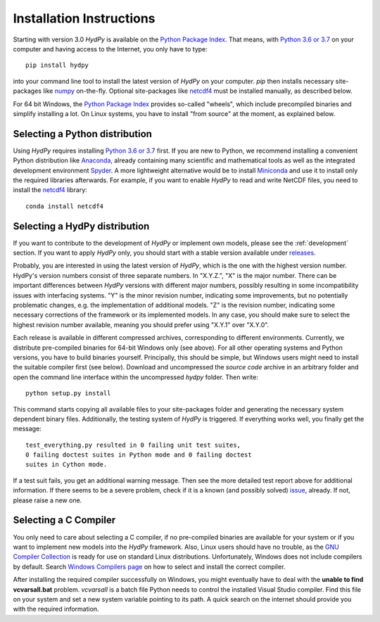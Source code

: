 
.. _Python 3.6 or 3.7: https://www.python.org/downloads/
.. _numpy: http://www.numpy.org/
.. _netcdf4: http://unidata.github.io/netcdf4-python/
.. _Anaconda: https://www.anaconda.com/what-is-anaconda/
.. _Miniconda: https://conda.io/miniconda.html
.. _Spyder: https://www.spyder-ide.org/
.. _bokeh: https://bokeh.pydata.org/en/latest/
.. _conda: https://conda.io/docs/
.. _Python Package Index: https://pypi.org/project/HydPy/
.. _pip: https://pip.pypa.io/en/stable/
.. _releases: https://github.com/hydpy-dev/hydpy/releases
.. _issue: https://github.com/hydpy-dev/hydpy/issues
.. _GNU Compiler Collection: https://gcc.gnu.org/
.. _Windows Compilers page: https://wiki.python.org/moin/WindowsCompilers


.. _install:

Installation Instructions
=========================

Starting with version 3.0 *HydPy* is available on the
`Python Package Index`_.  That means, with `Python 3.6 or 3.7`_
on your computer and having access to the Internet, you only have
to type::

  pip install hydpy

into your command line tool to install the latest version of
*HydPy* on your computer.  `pip` then installs necessary
site-packages like `numpy`_ on-the-fly.  Optional site-packages
like `netcdf4`_ must be installed manually, as described below.

For 64 bit Windows, the `Python Package Index`_ provides so-called
"wheels", which include precompiled binaries and simplify
installing a lot. On Linux systems, you have to install "from
source" at the moment, as explained below.

Selecting a Python distribution
--------------------------------

Using *HydPy* requires installing `Python 3.6 or 3.7`_ first.  If you
are new to Python, we recommend installing a convenient Python distribution
like `Anaconda`_, already containing many scientific and mathematical tools
as well as the integrated development environment `Spyder`_.  A more
lightweight alternative would be to install `Miniconda`_ and use it
to install only the required libraries afterwards.  For example, if you want
to enable *HydPy* to read and write NetCDF files, you need to install
the `netcdf4`_ library::

   conda install netcdf4

Selecting a HydPy distribution
------------------------------

If you want to contribute to the development of  *HydPy* or implement
own models, please see the :ref:`development` section.  If you want to
apply *HydPy* only, you should start with a stable version available
under `releases`_.

Probably, you are interested in using the latest version of *HydPy*,
which is the one with the highest version number.  HydPy's version numbers
consist of three separate numbers. In "X.Y.Z.", "X" is the major number.
There can be important differences between *HydPy* versions with
different major numbers, possibly resulting in some incompatibility issues
with interfacing systems.  "Y" is the minor revision number, indicating
some improvements, but no potentially problematic changes, e.g. the
implementation of additional models.  "Z" is the revision number,
indicating some necessary corrections of the framework or its implemented
models.  In any case, you should make sure to select the highest revision
number available, meaning you should prefer using "X.Y.1" over "X.Y.0".

Each release is available in different compressed archives,
corresponding to different environments.  Currently, we distribute
pre-compiled binaries for 64-bit Windows only (see above).
For all other operating systems and Python versions, you have to build
binaries yourself.  Principally, this should be simple, but Windows users
might need to install the suitable compiler first (see below).  Download
and uncompressed the `source code` archive in an arbitrary folder and open
the command line interface within the uncompressed `hydpy` folder.
Then write::

    python setup.py install

This command starts copying all available files to your site-packages folder
and generating the necessary system dependent binary files.  Additionally,
the testing system of *HydPy* is triggered. If everything works well,
you finally get the message::

    test_everything.py resulted in 0 failing unit test suites,
    0 failing doctest suites in Python mode and 0 failing doctest
    suites in Cython mode.

If a test suit fails, you get an additional warning message.  Then see
the more detailed test report above for additional information.
If there seems to be a severe problem, check if it is a known (and
possibly solved) `issue`_, already.  If not, please raise a new one.


Selecting a C Compiler
----------------------

You only need to care about selecting a C compiler, if no pre-compiled
binaries are available for your system or if you want to implement
new models into the *HydPy* framework.  Also, Linux users should
have no trouble, as the `GNU Compiler Collection`_ is ready for
use on standard Linux distributions.  Unfortunately, Windows does not
include compilers by default.  Search `Windows Compilers page`_ on how
to select and install the correct compiler.

After installing the required compiler successfully on Windows, you
might eventually have to deal with the **unable to find vcvarsall.bat**
problem.  `vcvarsall` is a batch file Python needs to control the installed
Visual Studio compiler.  Find this file on your system and set a new
system variable pointing to its path.  A quick search on the internet
should provide you with the required information.

















